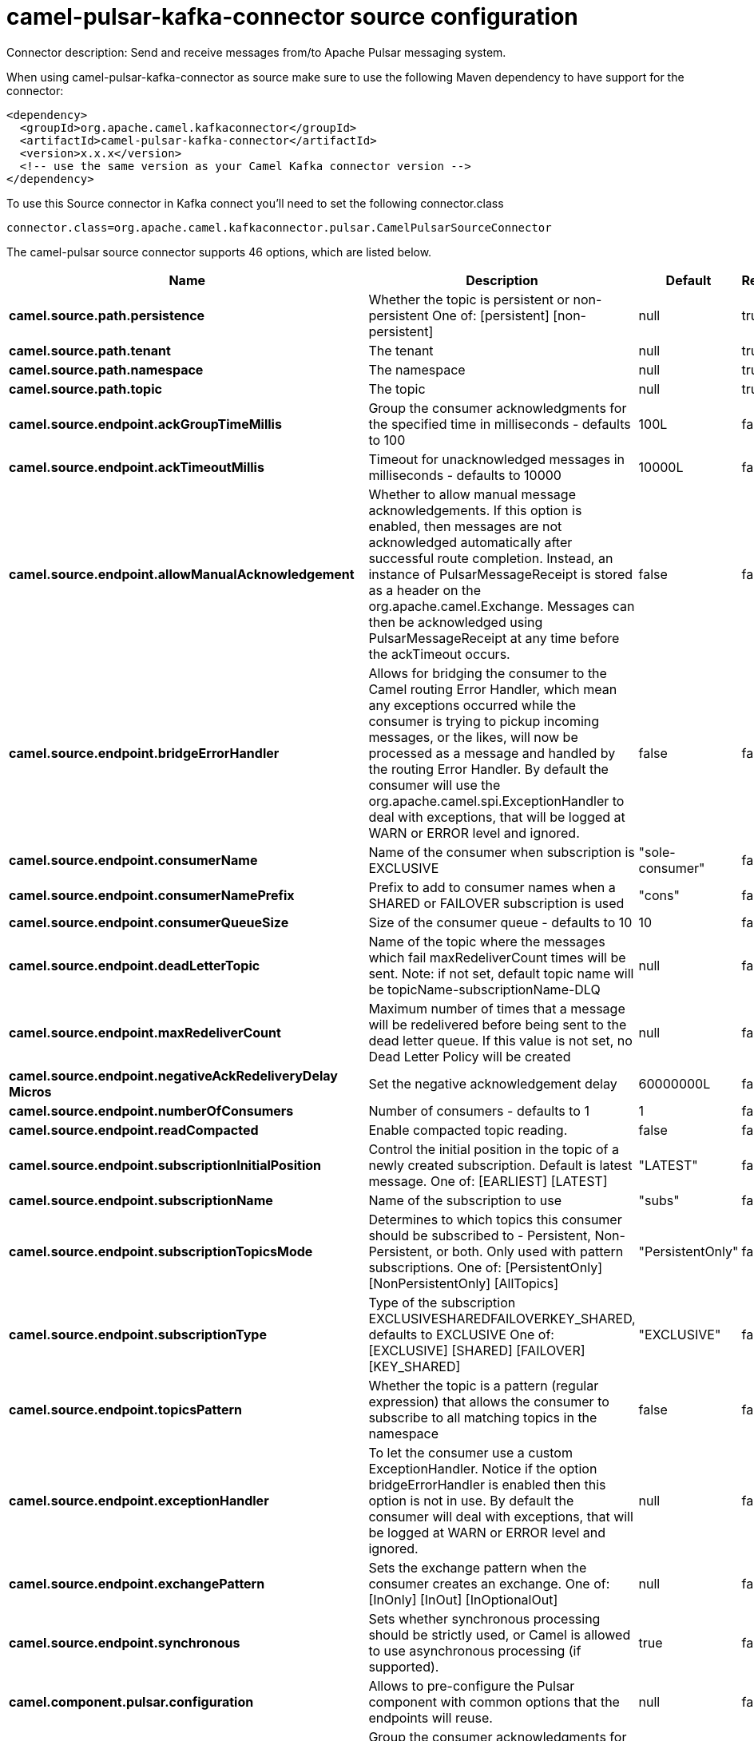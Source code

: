 // kafka-connector options: START
[[camel-pulsar-kafka-connector-source]]
= camel-pulsar-kafka-connector source configuration

Connector description: Send and receive messages from/to Apache Pulsar messaging system.

When using camel-pulsar-kafka-connector as source make sure to use the following Maven dependency to have support for the connector:

[source,xml]
----
<dependency>
  <groupId>org.apache.camel.kafkaconnector</groupId>
  <artifactId>camel-pulsar-kafka-connector</artifactId>
  <version>x.x.x</version>
  <!-- use the same version as your Camel Kafka connector version -->
</dependency>
----

To use this Source connector in Kafka connect you'll need to set the following connector.class

[source,java]
----
connector.class=org.apache.camel.kafkaconnector.pulsar.CamelPulsarSourceConnector
----


The camel-pulsar source connector supports 46 options, which are listed below.



[width="100%",cols="2,5,^1,1,1",options="header"]
|===
| Name | Description | Default | Required | Priority
| *camel.source.path.persistence* | Whether the topic is persistent or non-persistent One of: [persistent] [non-persistent] | null | true | HIGH
| *camel.source.path.tenant* | The tenant | null | true | HIGH
| *camel.source.path.namespace* | The namespace | null | true | HIGH
| *camel.source.path.topic* | The topic | null | true | HIGH
| *camel.source.endpoint.ackGroupTimeMillis* | Group the consumer acknowledgments for the specified time in milliseconds - defaults to 100 | 100L | false | MEDIUM
| *camel.source.endpoint.ackTimeoutMillis* | Timeout for unacknowledged messages in milliseconds - defaults to 10000 | 10000L | false | MEDIUM
| *camel.source.endpoint.allowManualAcknowledgement* | Whether to allow manual message acknowledgements. If this option is enabled, then messages are not acknowledged automatically after successful route completion. Instead, an instance of PulsarMessageReceipt is stored as a header on the org.apache.camel.Exchange. Messages can then be acknowledged using PulsarMessageReceipt at any time before the ackTimeout occurs. | false | false | MEDIUM
| *camel.source.endpoint.bridgeErrorHandler* | Allows for bridging the consumer to the Camel routing Error Handler, which mean any exceptions occurred while the consumer is trying to pickup incoming messages, or the likes, will now be processed as a message and handled by the routing Error Handler. By default the consumer will use the org.apache.camel.spi.ExceptionHandler to deal with exceptions, that will be logged at WARN or ERROR level and ignored. | false | false | MEDIUM
| *camel.source.endpoint.consumerName* | Name of the consumer when subscription is EXCLUSIVE | "sole-consumer" | false | MEDIUM
| *camel.source.endpoint.consumerNamePrefix* | Prefix to add to consumer names when a SHARED or FAILOVER subscription is used | "cons" | false | MEDIUM
| *camel.source.endpoint.consumerQueueSize* | Size of the consumer queue - defaults to 10 | 10 | false | MEDIUM
| *camel.source.endpoint.deadLetterTopic* | Name of the topic where the messages which fail maxRedeliverCount times will be sent. Note: if not set, default topic name will be topicName-subscriptionName-DLQ | null | false | MEDIUM
| *camel.source.endpoint.maxRedeliverCount* | Maximum number of times that a message will be redelivered before being sent to the dead letter queue. If this value is not set, no Dead Letter Policy will be created | null | false | MEDIUM
| *camel.source.endpoint.negativeAckRedeliveryDelay Micros* | Set the negative acknowledgement delay | 60000000L | false | MEDIUM
| *camel.source.endpoint.numberOfConsumers* | Number of consumers - defaults to 1 | 1 | false | MEDIUM
| *camel.source.endpoint.readCompacted* | Enable compacted topic reading. | false | false | MEDIUM
| *camel.source.endpoint.subscriptionInitialPosition* | Control the initial position in the topic of a newly created subscription. Default is latest message. One of: [EARLIEST] [LATEST] | "LATEST" | false | MEDIUM
| *camel.source.endpoint.subscriptionName* | Name of the subscription to use | "subs" | false | MEDIUM
| *camel.source.endpoint.subscriptionTopicsMode* | Determines to which topics this consumer should be subscribed to - Persistent, Non-Persistent, or both. Only used with pattern subscriptions. One of: [PersistentOnly] [NonPersistentOnly] [AllTopics] | "PersistentOnly" | false | MEDIUM
| *camel.source.endpoint.subscriptionType* | Type of the subscription EXCLUSIVESHAREDFAILOVERKEY_SHARED, defaults to EXCLUSIVE One of: [EXCLUSIVE] [SHARED] [FAILOVER] [KEY_SHARED] | "EXCLUSIVE" | false | MEDIUM
| *camel.source.endpoint.topicsPattern* | Whether the topic is a pattern (regular expression) that allows the consumer to subscribe to all matching topics in the namespace | false | false | MEDIUM
| *camel.source.endpoint.exceptionHandler* | To let the consumer use a custom ExceptionHandler. Notice if the option bridgeErrorHandler is enabled then this option is not in use. By default the consumer will deal with exceptions, that will be logged at WARN or ERROR level and ignored. | null | false | MEDIUM
| *camel.source.endpoint.exchangePattern* | Sets the exchange pattern when the consumer creates an exchange. One of: [InOnly] [InOut] [InOptionalOut] | null | false | MEDIUM
| *camel.source.endpoint.synchronous* | Sets whether synchronous processing should be strictly used, or Camel is allowed to use asynchronous processing (if supported). | true | false | MEDIUM
| *camel.component.pulsar.configuration* | Allows to pre-configure the Pulsar component with common options that the endpoints will reuse. | null | false | MEDIUM
| *camel.component.pulsar.ackGroupTimeMillis* | Group the consumer acknowledgments for the specified time in milliseconds - defaults to 100 | 100L | false | MEDIUM
| *camel.component.pulsar.ackTimeoutMillis* | Timeout for unacknowledged messages in milliseconds - defaults to 10000 | 10000L | false | MEDIUM
| *camel.component.pulsar.allowManualAcknowledgement* | Whether to allow manual message acknowledgements. If this option is enabled, then messages are not acknowledged automatically after successful route completion. Instead, an instance of PulsarMessageReceipt is stored as a header on the org.apache.camel.Exchange. Messages can then be acknowledged using PulsarMessageReceipt at any time before the ackTimeout occurs. | false | false | MEDIUM
| *camel.component.pulsar.bridgeErrorHandler* | Allows for bridging the consumer to the Camel routing Error Handler, which mean any exceptions occurred while the consumer is trying to pickup incoming messages, or the likes, will now be processed as a message and handled by the routing Error Handler. By default the consumer will use the org.apache.camel.spi.ExceptionHandler to deal with exceptions, that will be logged at WARN or ERROR level and ignored. | false | false | MEDIUM
| *camel.component.pulsar.consumerName* | Name of the consumer when subscription is EXCLUSIVE | "sole-consumer" | false | MEDIUM
| *camel.component.pulsar.consumerNamePrefix* | Prefix to add to consumer names when a SHARED or FAILOVER subscription is used | "cons" | false | MEDIUM
| *camel.component.pulsar.consumerQueueSize* | Size of the consumer queue - defaults to 10 | 10 | false | MEDIUM
| *camel.component.pulsar.deadLetterTopic* | Name of the topic where the messages which fail maxRedeliverCount times will be sent. Note: if not set, default topic name will be topicName-subscriptionName-DLQ | null | false | MEDIUM
| *camel.component.pulsar.maxRedeliverCount* | Maximum number of times that a message will be redelivered before being sent to the dead letter queue. If this value is not set, no Dead Letter Policy will be created | null | false | MEDIUM
| *camel.component.pulsar.negativeAckRedeliveryDelay Micros* | Set the negative acknowledgement delay | 60000000L | false | MEDIUM
| *camel.component.pulsar.numberOfConsumers* | Number of consumers - defaults to 1 | 1 | false | MEDIUM
| *camel.component.pulsar.readCompacted* | Enable compacted topic reading. | false | false | MEDIUM
| *camel.component.pulsar.subscriptionInitialPosition* | Control the initial position in the topic of a newly created subscription. Default is latest message. One of: [EARLIEST] [LATEST] | "LATEST" | false | MEDIUM
| *camel.component.pulsar.subscriptionName* | Name of the subscription to use | "subs" | false | MEDIUM
| *camel.component.pulsar.subscriptionTopicsMode* | Determines to which topics this consumer should be subscribed to - Persistent, Non-Persistent, or both. Only used with pattern subscriptions. One of: [PersistentOnly] [NonPersistentOnly] [AllTopics] | "PersistentOnly" | false | MEDIUM
| *camel.component.pulsar.subscriptionType* | Type of the subscription EXCLUSIVESHAREDFAILOVERKEY_SHARED, defaults to EXCLUSIVE One of: [EXCLUSIVE] [SHARED] [FAILOVER] [KEY_SHARED] | "EXCLUSIVE" | false | MEDIUM
| *camel.component.pulsar.topicsPattern* | Whether the topic is a pattern (regular expression) that allows the consumer to subscribe to all matching topics in the namespace | false | false | MEDIUM
| *camel.component.pulsar.pulsarMessageReceiptFactory* | Provide a factory to create an alternate implementation of PulsarMessageReceipt. | null | false | MEDIUM
| *camel.component.pulsar.autoConfiguration* | The pulsar auto configuration | null | false | MEDIUM
| *camel.component.pulsar.autowiredEnabled* | Whether autowiring is enabled. This is used for automatic autowiring options (the option must be marked as autowired) by looking up in the registry to find if there is a single instance of matching type, which then gets configured on the component. This can be used for automatic configuring JDBC data sources, JMS connection factories, AWS Clients, etc. | true | false | MEDIUM
| *camel.component.pulsar.pulsarClient* | The pulsar client | null | false | MEDIUM
|===



The camel-pulsar source connector has no converters out of the box.





The camel-pulsar source connector has no transforms out of the box.





The camel-pulsar source connector has no aggregation strategies out of the box.
// kafka-connector options: END
